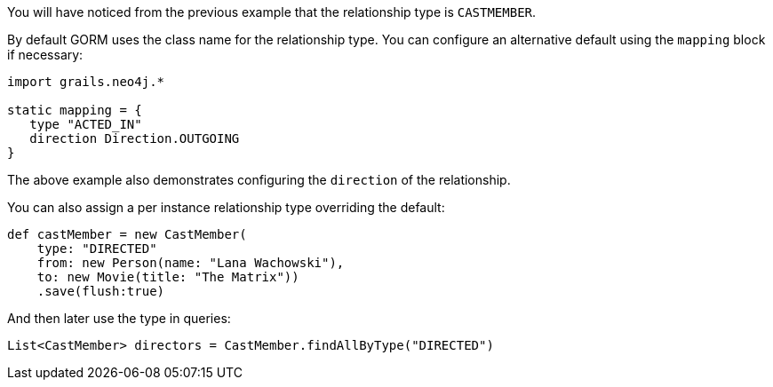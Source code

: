 You will have noticed from the previous example that the relationship type is `CASTMEMBER`.

By default GORM uses the class name for the relationship type. You can configure an alternative default using the `mapping` block if necessary:

[source,groovy]
----
import grails.neo4j.*

static mapping = {
   type "ACTED_IN"
   direction Direction.OUTGOING
}
----

The above example also demonstrates configuring the `direction` of the relationship.

You can also assign a per instance relationship type overriding the default:

[source,groovy]
----
def castMember = new CastMember(
    type: "DIRECTED"
    from: new Person(name: "Lana Wachowski"),
    to: new Movie(title: "The Matrix"))
    .save(flush:true)
----

And then later use the type in queries:

[source,groovy]
----
List<CastMember> directors = CastMember.findAllByType("DIRECTED")
----
